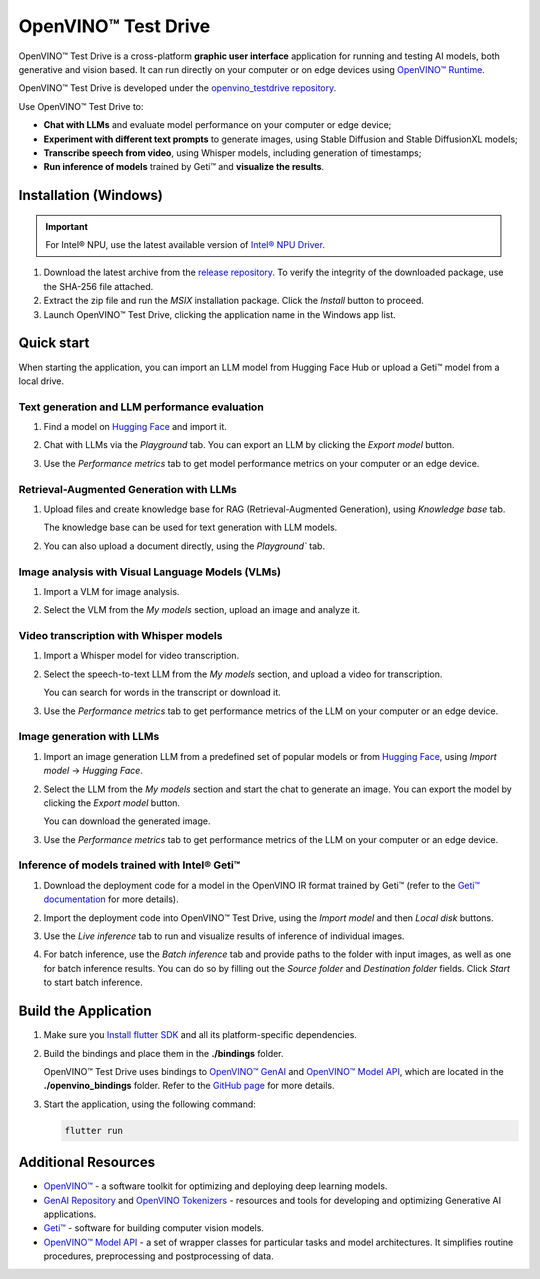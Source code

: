 ===============================================================================================
OpenVINO™ Test Drive
===============================================================================================


.. meta::
   :description: See how to test your models with OpenVINO, using a simple graphic interface of
                 Test Drive.



OpenVINO™ Test Drive is a cross-platform **graphic user interface** application for running and
testing AI models, both generative and vision based.
It can run directly on your computer or on edge devices using
`OpenVINO™ Runtime <https://github.com/openvinotoolkit/openvino>`__.

OpenVINO™ Test Drive is developed under the `openvino_testdrive repository <https://github.com/openvinotoolkit/openvino_testdrive>`__.

Use OpenVINO™ Test Drive to:

* **Chat with LLMs** and evaluate model performance on your computer or edge device;
* **Experiment with different text prompts** to generate images, using Stable
  Diffusion and Stable DiffusionXL models;
* **Transcribe speech from video**, using Whisper models, including generation
  of timestamps;
* **Run inference of models** trained by Geti™ and **visualize the results**.


Installation (Windows)
###############################################################################################

.. important::

   For Intel® NPU, use the latest available version of
   `Intel® NPU Driver <https://www.intel.com/content/www/us/en/download/794734/intel-npu-driver-windows.html>`__.

1. Download the latest archive from the
   `release repository <https://storage.openvinotoolkit.org/repositories/openvino_testdrive/packages>`__.
   To verify the integrity of the downloaded package, use the SHA-256 file attached.

2. Extract the zip file and run the *MSIX* installation package. Click the `Install` button to
   proceed.

3. Launch OpenVINO™ Test Drive, clicking the application name in the Windows app list.


Quick start
###############################################################################################

When starting the application, you can import an LLM model from Hugging Face Hub
or upload a Geti™ model from a local drive.

Text generation and LLM performance evaluation
+++++++++++++++++++++++++++++++++++++++++++++++++++++++++++++++++++++++++++++++++++++++++++++++

1. Find a model on `Hugging Face <https://huggingface.co/>`__ and import it.

   .. image:: ../../../assets/images/TestDrive_llm_import.gif
      :align: center
      :alt: how to import a model to test drive

2. Chat with LLMs via the `Playground` tab. You can export an LLM by clicking
   the `Export model` button.

   .. image:: ../../../assets/images/TestDrive_llm_model_chat.gif
      :align: center
      :alt: chatting with llm models in test drive

3. Use the `Performance metrics` tab to get model performance metrics on your
   computer or an edge device.

   .. image:: ../../../assets/images/TestDrive_llm_metrics.gif
      :align: center
      :alt: verifying llm performance in test drive


Retrieval-Augmented Generation with LLMs
+++++++++++++++++++++++++++++++++++++++++++++++++++++++++++++++++++++++++++++++++++++++++++++++

1. Upload files and create knowledge base for RAG (Retrieval-Augmented Generation),
   using `Knowledge base` tab.

   .. image:: ../../../assets/images/TestDrive_rag_base.gif
      :align: center
      :alt: creating a knowledge base for RAG in test drive

   The knowledge base can be used for text generation with LLM models.

   .. image:: ../../../assets/images/TestDrive_rag_1.gif
      :align: center
      :alt: using a knowledge base for text generation with LLMs

2. You can also upload a document directly, using the `Playground`` tab.

   .. image:: ../../../assets/images/TestDrive_rag_2.gif
      :align: center
      :alt: uploading a document to the knowledge base


Image analysis with Visual Language Models (VLMs)
+++++++++++++++++++++++++++++++++++++++++++++++++++++++++++++++++++++++++++++++++++++++++++++++

1. Import a VLM for image analysis.

   .. image:: ../../../assets/images/TestDrive_vlm_1.gif
      :align: center
      :alt: importing a visual language model for image analysis

2. Select the VLM from the `My models` section, upload an image and analyze it.

   .. image:: ../../../assets/images/TestDrive_vlm_2.gif
      :align: center
      :alt: importing a visual language model for image analysis


Video transcription with Whisper models
+++++++++++++++++++++++++++++++++++++++++++++++++++++++++++++++++++++++++++++++++++++++++++++++

1. Import a Whisper model for video transcription.

   .. image:: ../../../assets/images/TestDrive_st_import.gif
      :align: center
      :alt: importing a Whisper model for video transcription

2. Select the speech-to-text LLM from the `My models` section, and upload a video for transcription.

   .. image:: ../../../assets/images/TestDrive_ts_video.gif
      :align: center
      :alt: importing a visual language model for image analysis

   You can search for words in the transcript or download it.

3. Use the `Performance metrics` tab to get performance metrics of the LLM on your computer
   or an edge device.


Image generation with LLMs
+++++++++++++++++++++++++++++++++++++++++++++++++++++++++++++++++++++++++++++++++++++++++++++++

1. Import an image generation LLM from a predefined set of popular models or from
   `Hugging Face <https://huggingface.co/>`__, using `Import model` -> `Hugging Face`.

2. Select the LLM from the `My models` section and start the chat to generate an image.
   You can export the model by clicking the `Export model` button.

   .. image:: ../../../assets/images/TestDrive_image_generation.gif
      :align: center
      :alt: image generation with a chosen LLM

   You can download the generated image.

3. Use the `Performance metrics` tab to get performance metrics of the LLM on your computer
   or an edge device.


Inference of models trained with Intel® Geti™
+++++++++++++++++++++++++++++++++++++++++++++++++++++++++++++++++++++++++++++++++++++++++++++++

1. Download the deployment code for a model in the OpenVINO IR format trained
   by Geti™ (refer to the `Geti™ documentation <https://docs.geti.intel.com>`__
   for more details).

   .. image:: ../../../assets/images/TestDrive_geti_download.gif
      :align: center
      :alt: verifying llm performance in test drive

2. Import the deployment code into OpenVINO™ Test Drive, using the *Import model* and then
   *Local disk* buttons.

3. Use the *Live inference* tab to run and visualize results of inference of individual images.

4. For batch inference, use the *Batch inference* tab and provide paths to the folder
   with input images, as well as one for batch inference results. You can do so by filling out
   the *Source folder* and *Destination folder* fields. Click *Start* to start batch inference.


Build the Application
###############################################################################################

1. Make sure you `Install flutter SDK <https://docs.flutter.dev/get-started/install>`__
   and all its platform-specific dependencies.
2. Build the bindings and place them in the **./bindings** folder.

   OpenVINO™ Test Drive uses bindings to `OpenVINO™ GenAI <https://github.com/openvinotoolkit/openvino.genai>`__
   and `OpenVINO™ Model API <https://github.com/openvinotoolkit/model_api>`__,
   which are located in the **./openvino_bindings** folder. Refer to the
   `GitHub page <https://github.com/openvinotoolkit/openvino_testdrive/blob/main/openvino_bindings/>`__
   for more details.

3. Start the application, using the following command:

   .. code-block:: console

      flutter run

Additional Resources
###############################################################################################

- `OpenVINO™ <https://github.com/openvinotoolkit/openvino>`__ - a software toolkit
  for optimizing and deploying deep learning models.
- `GenAI Repository <https://github.com/openvinotoolkit/openvino.genai>`__ and
  `OpenVINO Tokenizers <https://github.com/openvinotoolkit/openvino_tokenizers>`__
  - resources and tools for developing and optimizing Generative AI applications.
- `Geti™ <https://docs.geti.intel.com/>`__ - software for building computer
  vision models.
- `OpenVINO™ Model API <https://github.com/openvinotoolkit/model_api>`__
  - a set of wrapper classes for particular tasks and model architectures.
  It simplifies routine procedures, preprocessing and postprocessing of data.
